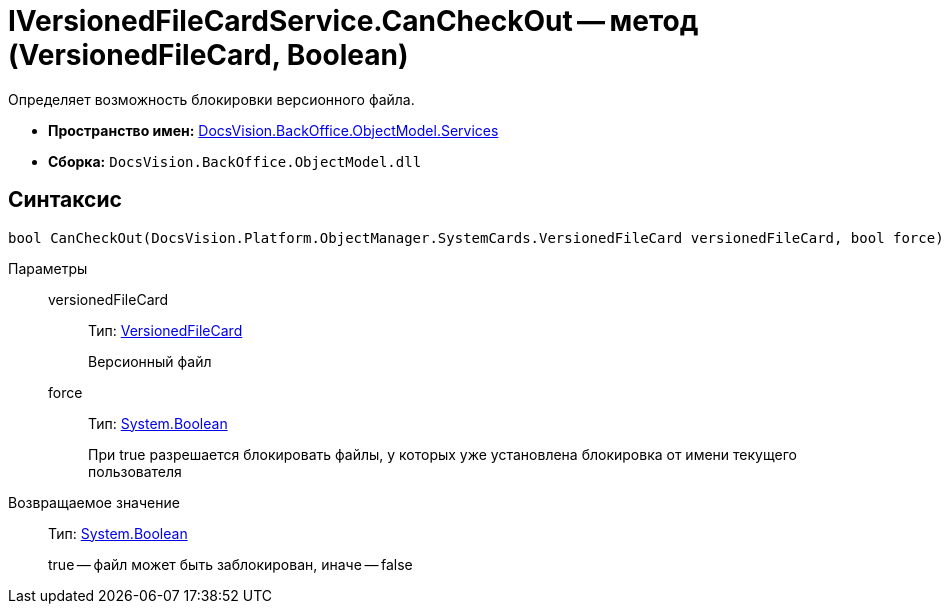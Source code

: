 = IVersionedFileCardService.CanCheckOut -- метод (VersionedFileCard, Boolean)

Определяет возможность блокировки версионного файла.

* *Пространство имен:* xref:api/DocsVision/BackOffice/ObjectModel/Services/Services_NS.adoc[DocsVision.BackOffice.ObjectModel.Services]
* *Сборка:* `DocsVision.BackOffice.ObjectModel.dll`

== Синтаксис

[source,csharp]
----
bool CanCheckOut(DocsVision.Platform.ObjectManager.SystemCards.VersionedFileCard versionedFileCard, bool force)
----

Параметры::
versionedFileCard:::
Тип: xref:api/DocsVision/Platform/ObjectManager/SystemCards/VersionedFileCard_CL.adoc[VersionedFileCard]
+
Версионный файл
force:::
Тип: http://msdn.microsoft.com/ru-ru/library/system.boolean.aspx[System.Boolean]
+
При true разрешается блокировать файлы, у которых уже установлена блокировка от имени текущего пользователя

Возвращаемое значение::
Тип: http://msdn.microsoft.com/ru-ru/library/system.boolean.aspx[System.Boolean]
+
true -- файл может быть заблокирован, иначе -- false
